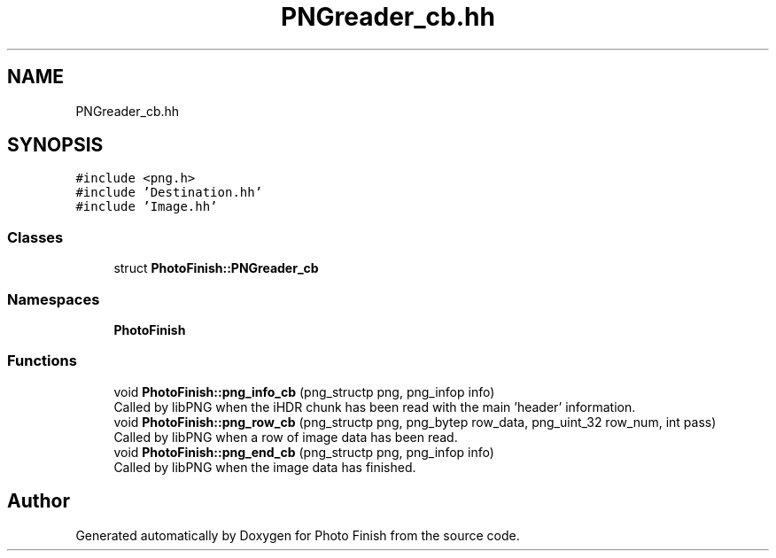 .TH "PNGreader_cb.hh" 3 "Mon Mar 6 2017" "Version 1" "Photo Finish" \" -*- nroff -*-
.ad l
.nh
.SH NAME
PNGreader_cb.hh
.SH SYNOPSIS
.br
.PP
\fC#include <png\&.h>\fP
.br
\fC#include 'Destination\&.hh'\fP
.br
\fC#include 'Image\&.hh'\fP
.br

.SS "Classes"

.in +1c
.ti -1c
.RI "struct \fBPhotoFinish::PNGreader_cb\fP"
.br
.in -1c
.SS "Namespaces"

.in +1c
.ti -1c
.RI " \fBPhotoFinish\fP"
.br
.in -1c
.SS "Functions"

.in +1c
.ti -1c
.RI "void \fBPhotoFinish::png_info_cb\fP (png_structp png, png_infop info)"
.br
.RI "Called by libPNG when the iHDR chunk has been read with the main 'header' information\&. "
.ti -1c
.RI "void \fBPhotoFinish::png_row_cb\fP (png_structp png, png_bytep row_data, png_uint_32 row_num, int pass)"
.br
.RI "Called by libPNG when a row of image data has been read\&. "
.ti -1c
.RI "void \fBPhotoFinish::png_end_cb\fP (png_structp png, png_infop info)"
.br
.RI "Called by libPNG when the image data has finished\&. "
.in -1c
.SH "Author"
.PP 
Generated automatically by Doxygen for Photo Finish from the source code\&.
